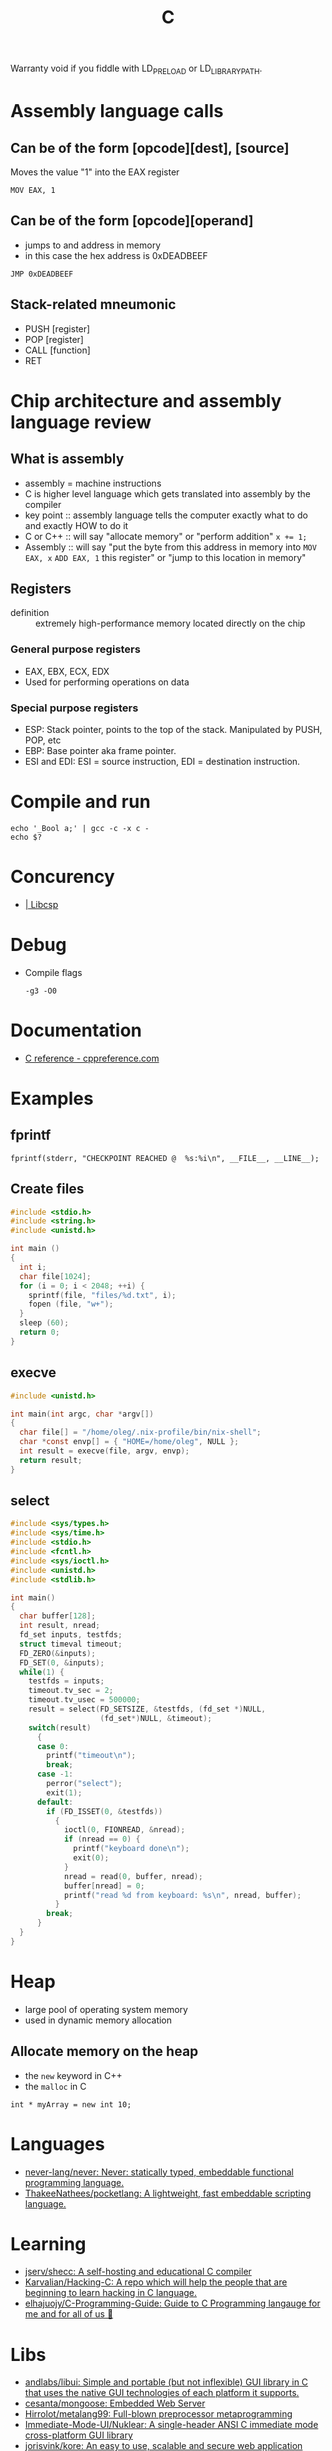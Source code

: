 :PROPERTIES:
:ID:       290f656a-28f7-483e-9a4c-d47b5d19682e
:END:
#+title: C

Warranty void if you fiddle with LD_PRELOAD or LD_LIBRARY_PATH.

* Assembly language calls
** Can be of the form [opcode][dest], [source]
Moves the value "1" into the EAX register
 : MOV EAX, 1

** Can be of the form [opcode][operand]
 - jumps to and address in memory
 - in this case the hex address is 0xDEADBEEF

 : JMP 0xDEADBEEF

** Stack-related mneumonic
 - PUSH [register]
 - POP [register]
 - CALL [function]
 - RET
* Chip architecture and assembly language review
** What is assembly
 - assembly = machine instructions
 - C is higher level language which gets translated into assembly by
   the compiler
 - key point :: assembly language tells the computer exactly what to do
		and exactly HOW to do it
 - C or C++ :: will say "allocate memory" or "perform addition" ~x += 1;~
 - Assembly :: will say "put the byte from this address in memory into
	       ~MOV EAX, x~ ~ADD EAX, 1~ this register" or "jump to
	       this location in memory"

** Registers
- definition :: extremely high-performance memory located directly on
		the chip

*** General purpose registers
 - EAX, EBX, ECX, EDX
 - Used for performing operations on data

*** Special purpose registers
 - ESP: Stack pointer, points to the top of the stack. Manipulated by
   PUSH, POP, etc
 - EBP: Base pointer aka frame pointer.
 - ESI and EDI: ESI = source instruction, EDI = destination instruction.

* Compile and run
 : echo '_Bool a;' | gcc -c -x c -
 : echo $?

* Concurency

- [[https://libcsp.com/][| Libcsp]]

* Debug

- Compile flags
  : -g3 -O0

* Documentation
- [[https://en.cppreference.com/w/c][C reference - cppreference.com]]

* Examples

** fprintf
   : fprintf(stderr, "CHECKPOINT REACHED @  %s:%i\n", __FILE__, __LINE__);

** Create files
   #+begin_src c
     #include <stdio.h>
     #include <string.h>
     #include <unistd.h>

     int main ()
     {
       int i;
       char file[1024];
       for (i = 0; i < 2048; ++i) {
         sprintf(file, "files/%d.txt", i);
         fopen (file, "w+");
       }
       sleep (60);
       return 0;
     }
   #+end_src

** execve
   #+begin_src c
     #include <unistd.h>

     int main(int argc, char *argv[])
     {
       char file[] = "/home/oleg/.nix-profile/bin/nix-shell";
       char *const envp[] = { "HOME=/home/oleg", NULL };
       int result = execve(file, argv, envp);
       return result;
     }
   #+end_src

** select
   #+begin_src c
     #include <sys/types.h>
     #include <sys/time.h>
     #include <stdio.h>
     #include <fcntl.h>
     #include <sys/ioctl.h>
     #include <unistd.h>
     #include <stdlib.h>

     int main()
     {
       char buffer[128];
       int result, nread;
       fd_set inputs, testfds;
       struct timeval timeout;
       FD_ZERO(&inputs);
       FD_SET(0, &inputs);
       while(1) {
         testfds = inputs;
         timeout.tv_sec = 2;
         timeout.tv_usec = 500000;
         result = select(FD_SETSIZE, &testfds, (fd_set *)NULL,
                         (fd_set*)NULL, &timeout);
         switch(result)
           {
           case 0:
             printf("timeout\n");
             break;
           case -1:
             perror("select");
             exit(1);
           default:
             if (FD_ISSET(0, &testfds))
               {
                 ioctl(0, FIONREAD, &nread);
                 if (nread == 0) {
                   printf("keyboard done\n");
                   exit(0);
                 }
                 nread = read(0, buffer, nread);
                 buffer[nread] = 0;
                 printf("read %d from keyboard: %s\n", nread, buffer);
               }
             break;
           }
       }
     }
   #+end_src
* Heap
 - large pool of operating system memory
 - used in dynamic memory allocation

** Allocate memory on the heap
 - the ~new~ keyword in C++
 - the ~malloc~ in C

 : int * myArray = new int 10;

* Languages
- [[https://github.com/never-lang/never][never-lang/never: Never: statically typed, embeddable functional programming language.]]
- [[https://github.com/ThakeeNathees/pocketlang][ThakeeNathees/pocketlang: A lightweight, fast embeddable scripting language.]]

* Learning
- [[https://github.com/jserv/shecc][jserv/shecc: A self-hosting and educational C compiler]]
- [[https://github.com/Karvalian/Hacking-C][Karvalian/Hacking-C: A repo which will help the people that are beginning to learn hacking in C language.]]
- [[https://github.com/elhajuojy/C-Programming-Guide][elhajuojy/C-Programming-Guide: Guide to C Programming langauge for me and for all of us 📁]]

* Libs
- [[https://github.com/andlabs/libui][andlabs/libui: Simple and portable (but not inflexible) GUI library in C that uses the native GUI technologies of each platform it supports.]]
- [[https://github.com/cesanta/mongoose][cesanta/mongoose: Embedded Web Server]]
- [[https://github.com/Hirrolot/metalang99][Hirrolot/metalang99: Full-blown preprocessor metaprogramming]]
- [[https://github.com/Immediate-Mode-UI/Nuklear][Immediate-Mode-UI/Nuklear: A single-header ANSI C immediate mode cross-platform GUI library]]
- [[https://github.com/jorisvink/kore][jorisvink/kore: An easy to use, scalable and secure web application framework for writing web APIs in C or Python. || This is a read-only mirror, please see https://kore.io/mail and https://kore.io/source for information on how to contribute via the mailing lists.]]
- [[https://github.com/jserv/cregex][jserv/cregex: A small implementation of regular expression matching engine in C]]
- [[https://github.com/libuv/libuv][libuv/libuv: Cross-platform asynchronous I/O]]
- [[https://github.com/LordOfTrident/colorer][LordOfTrident/colorer: A cross-platform terminal color library for C]]
- [[https://github.com/lvgl/lvgl][lvgl/lvgl: Powerful and easy-to-use embedded GUI with many widgets, advanced visual effects (opacity, antialiasing, animations) and low memory requirements (16K RAM, 64K Flash).]]
- [[https://github.com/networkprotocol/netcode][networkprotocol/netcode: A protocol for secure client/server connections over UDP]]
- [[https://github.com/orangeduck/Cello][orangeduck/Cello: Higher level programming in C]]
- [[https://github.com/raysan5/mic][raysan5/mic: A simple and easy-to-use library to build pipelines in C]]
- [[https://github.com/vstakhov/libucl][vstakhov/libucl: Universal configuration library parser]]

* Programs
- [[https://github.com/klange/bim][klange/bim: small terminal text editor with syntax highlighting]]
- [[https://github.com/benjojo/nowrap][benjojo/nowrap: Small C program to make sure lines don't wrap in a terminal (like when cat-ing logs)]]
- [[https://github.com/Cogmasters/findex][Cogmasters/findex: Attach metadata to files, and retrieve it.]]
- [[https://github.com/rwmjones/miniexpect][rwmjones/miniexpect: Small expect-like library, clone of http://git.annexia.org/?p=miniexpect.git;a=summary]]
- [[https://github.com/JuliaPoo/Artfuscator][JuliaPoo/Artfuscator: A C compiler targeting an artistically pleasing nightmare for reverse engineers]]
* Proprietary
- [[https://github.com/fredoverflow/skorbut-release][fredoverflow/skorbut-release: Let us C what's going on in memory!]]

* REPL

: docker build -t bic https://github.com/hexagonal-sun/bic.git#master
: docker run --rm -it bic:latest

* Script
https://stackoverflow.com/questions/2482348/run-c-or-c-file-as-a-script
#+BEGIN_SRC c
  //usr/bin/env gcc -Wall -std=c99 -o $HOME/.cache/gcc/hello-world "$0" && exec $HOME/.cache/gcc/hello-world "$@"
  #include <stdio.h>

  int main ()
  {
    printf ("Hello World\n");
    return 0;
  }
#+END_SRC
http://drandom.blogspot.com/2013/12/shebang-for-c-programs.html

[[https://github.com/alcover/runc][alcover/runc: compile and run C code]]

Alternative way use [[https://bellard.org/tcc/][tcc]]
: #!/usr/bin/tcc -run

[[https://github.com/onqtam/rcrl][rcrl]]

* Stack
 - each process gets its own stack (assume single-threaded processes)
 - LIFO, like the data structure
 - contiguos block of memory (the process's address space)

** Stack frames
 - the stack consists of stack frames
 - contains the parameters to a function, its local variables, and the
   data necessary to recover the previous stack frame
 - when a function is called, a frame for that function is *pushed*
   onto the stack
 - when the function is done, we pop the stack frame and return to the
   caller
 - contains *high-performance* memory
 - usually *fixed* limits
 - to clarify :: stack memory is high-performance in terms of
		 ALLOCATION time, not ACCESS time

 : int myArray[10];

* Tools
- [[https://github.com/dave-f/baff/tree/7af72db9c6e542ed2b60952933113d0aa86728cf][dave-f/baff at 7af72db9c6e542ed2b60952933113d0aa86728cf]]
- [[https://github.com/exebook/generic-print][exebook/generic-print: Convenient generic print() for C]]
- [[https://github.com/WerWolv/ImHex][WerWolv/ImHex: A Hex Editor for Reverse Engineers, Programmers and people that value their eye sight when working at 3 AM.]]
- [[https://github.com/ollelogdahl/ihct][ollelogdahl/ihct: 'I Hate C Testing': A minimal testing framework for C.]]
- [[https://github.com/hilmi-yilmaz/malloc_failer][hilmi-yilmaz/malloc_failer: This is a script which makes it possible to fail a specific malloc after X times.]]
- [[https://github.com/Enter-tainer/cxx2flow][Enter-tainer/cxx2flow: 将 C/C++ 代码转换成流程图 / Turn your C/C++ code into flowchart]]
- [[https://github.com/jart/cosmopolitan][jart/cosmopolitan: build-once run-anywhere c library]]
- [[https://github.com/googleprojectzero/weggli][googleprojectzero/weggli: weggli is a fast and robust semantic search tool for C and C++ codebases. It is designed to help security researchers identify interesting functionality in large codebases.]]
- [[https://github.com/l1mey112/crepl][l1mey112/crepl: Compile and execute C code on the fly as you type it.]]

* Tutorials
- [[https://github.com/happyincent/Functional-Programming-in-C][happyincent/Functional-Programming-in-C: https://hackmd.io/s/r1SgsdF3X]]
- [[https://github.com/TheAlgorithms/C][TheAlgorithms/C: Collection of various algorithms in mathematics, machine learning, computer science, physics, etc implemented in C for educational purposes.]]
- [[https://github.com/fragglet/c-algorithms][fragglet/c-algorithms: A library of common data structures and algorithms written in C.]]
- [[https://github.com/rswier/c4][rswier/c4: C in four functions]]
- [[https://beej.us/guide/bgnet/html/][Beej's Guide to Network Programming]]
- [[https://github.com/mkirchner/linked-list-good-taste][mkirchner/linked-list-good-taste: Linus Torvalds' linked list argument for good taste, explained]]
- [[https://github.com/Keyboard-Slayer/onion][Keyboard-Slayer/onion: It has layers ! (good Makefile)]]
- [[https://github.com/jstrieb/systems-programming-cheat-sheet][jstrieb/systems-programming-cheat-sheet: Cheat sheet for x86-64 Unix systems programming]]
- [[https://magpi.raspberrypi.com/books/c-gui-programming][C & GUI Programming — The MagPi magazine]]

* URLS

- [[https://github.com/topics][Topics on GitHub]]
- [[https://github.com/clibs/clib][clibs/clib: C package manager-ish]]
- [[https://github.com/TheAlgorithms/C][C]]
- [[https://github.com/ryanmjacobs/c][ryanmjacobs/c: Compile and execute C "scripts" in one go!]]
- [[https://github.com/fragglet/c-algorithms][fragglet/c-algorithms: A library of common data structures and algorithms written in C.]]
- [[https://github.com/dvorka/hstr/blob/master/CONFIGURATION.md][hstr/CONFIGURATION.md at master · dvorka/hstr]]
- [[https://github.com/rby90/Project-Based-Tutorials-in-C][rby90/Project-Based-Tutorials-in-C: A curated list of project-based tutorials in C]]

